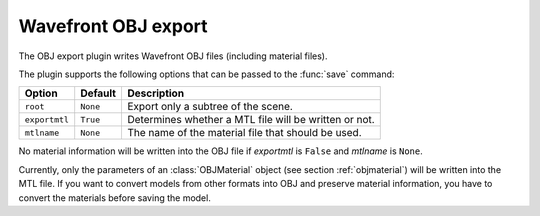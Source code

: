 .. % OBJ export


Wavefront OBJ export
--------------------

The OBJ export plugin writes Wavefront OBJ files (including material files).

The plugin supports the following options that can be passed to the :func:`save`
command:

+---------------+----------+-------------------------------+
| Option        | Default  | Description                   |
+===============+==========+===============================+
| ``root``      | ``None`` | Export only a subtree of the  |
|               |          | scene.                        |
+---------------+----------+-------------------------------+
| ``exportmtl`` | ``True`` | Determines whether a MTL file |
|               |          | will be written or not.       |
+---------------+----------+-------------------------------+
| ``mtlname``   | ``None`` | The name of the material file |
|               |          | that should be used.          |
+---------------+----------+-------------------------------+

No material information will be written into the OBJ file if *exportmtl* is
``False`` and *mtlname* is ``None``.

Currently, only the parameters of an :class:`OBJMaterial` object (see section
:ref:`objmaterial`) will be written into the MTL file.  If you want to convert
models from other formats into OBJ and preserve material information, you have
to convert the materials before saving the model.

